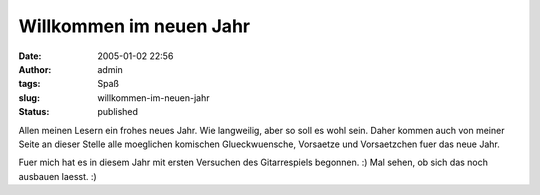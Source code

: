 Willkommen im neuen Jahr
########################
:date: 2005-01-02 22:56
:author: admin
:tags: Spaß
:slug: willkommen-im-neuen-jahr
:status: published

.. raw:: html

   <div>

|Image Hosted by ImageShack.us|\ Allen meinen Lesern ein frohes neues
Jahr. Wie langweilig, aber so soll es wohl sein. Daher kommen auch von
meiner Seite an dieser Stelle alle moeglichen komischen Glueckwuensche,
Vorsaetze und Vorsaetzchen fuer das neue Jahr.

.. raw:: html

   </div>

.. raw:: html

   <div>

Fuer mich hat es in diesem Jahr mit ersten Versuchen des Gitarrespiels
begonnen. :) Mal sehen, ob sich das noch ausbauen laesst. :)

.. raw:: html

   </div>

.. |Image Hosted by ImageShack.us| image:: http://img9.exs.cx/img9/4619/dscf06728pe.jpg
   :width: 33.0%
   :target: http://img9.exs.cx/img9/4619/dscf06728pe.jpg
